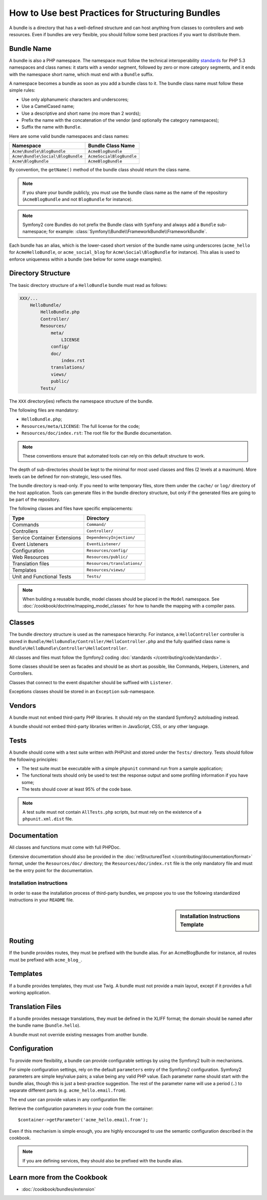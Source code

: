 .. index::
   single: Bundle; Best practices

How to Use best Practices for Structuring Bundles
=================================================

A bundle is a directory that has a well-defined structure and can host anything
from classes to controllers and web resources. Even if bundles are very
flexible, you should follow some best practices if you want to distribute them.

.. index::
   pair: Bundle; Naming conventions

.. _bundles-naming-conventions:

Bundle Name
-----------

A bundle is also a PHP namespace. The namespace must follow the technical
interoperability `standards`_ for PHP 5.3 namespaces and class names: it
starts with a vendor segment, followed by zero or more category segments, and
it ends with the namespace short name, which must end with a ``Bundle``
suffix.

A namespace becomes a bundle as soon as you add a bundle class to it. The
bundle class name must follow these simple rules:

* Use only alphanumeric characters and underscores;
* Use a CamelCased name;
* Use a descriptive and short name (no more than 2 words);
* Prefix the name with the concatenation of the vendor (and optionally the
  category namespaces);
* Suffix the name with ``Bundle``.

Here are some valid bundle namespaces and class names:

+-----------------------------------+--------------------------+
| Namespace                         | Bundle Class Name        |
+===================================+==========================+
| ``Acme\Bundle\BlogBundle``        | ``AcmeBlogBundle``       |
+-----------------------------------+--------------------------+
| ``Acme\Bundle\Social\BlogBundle`` | ``AcmeSocialBlogBundle`` |
+-----------------------------------+--------------------------+
| ``Acme\BlogBundle``               | ``AcmeBlogBundle``       |
+-----------------------------------+--------------------------+

By convention, the ``getName()`` method of the bundle class should return the
class name.

.. note::

    If you share your bundle publicly, you must use the bundle class name as
    the name of the repository (``AcmeBlogBundle`` and not ``BlogBundle``
    for instance).

.. note::

    Symfony2 core Bundles do not prefix the Bundle class with ``Symfony``
    and always add a ``Bundle`` sub-namespace; for example:
    :class:`Symfony\\Bundle\\FrameworkBundle\\FrameworkBundle`.

Each bundle has an alias, which is the lower-cased short version of the bundle
name using underscores (``acme_hello`` for ``AcmeHelloBundle``, or
``acme_social_blog`` for ``Acme\Social\BlogBundle`` for instance). This alias
is used to enforce uniqueness within a bundle (see below for some usage
examples).

Directory Structure
-------------------

The basic directory structure of a ``HelloBundle`` bundle must read as
follows:

.. code-block:: text

    XXX/...
        HelloBundle/
            HelloBundle.php
            Controller/
            Resources/
                meta/
                    LICENSE
                config/
                doc/
                    index.rst
                translations/
                views/
                public/
            Tests/

The ``XXX`` directory(ies) reflects the namespace structure of the bundle.

The following files are mandatory:

* ``HelloBundle.php``;
* ``Resources/meta/LICENSE``: The full license for the code;
* ``Resources/doc/index.rst``: The root file for the Bundle documentation.

.. note::

    These conventions ensure that automated tools can rely on this default
    structure to work.

The depth of sub-directories should be kept to the minimal for most used
classes and files (2 levels at a maximum). More levels can be defined for
non-strategic, less-used files.

The bundle directory is read-only. If you need to write temporary files, store
them under the ``cache/`` or ``log/`` directory of the host application. Tools
can generate files in the bundle directory structure, but only if the generated
files are going to be part of the repository.

The following classes and files have specific emplacements:

+------------------------------+-----------------------------+
| Type                         | Directory                   |
+==============================+=============================+
| Commands                     | ``Command/``                |
+------------------------------+-----------------------------+
| Controllers                  | ``Controller/``             |
+------------------------------+-----------------------------+
| Service Container Extensions | ``DependencyInjection/``    |
+------------------------------+-----------------------------+
| Event Listeners              | ``EventListener/``          |
+------------------------------+-----------------------------+
| Configuration                | ``Resources/config/``       |
+------------------------------+-----------------------------+
| Web Resources                | ``Resources/public/``       |
+------------------------------+-----------------------------+
| Translation files            | ``Resources/translations/`` |
+------------------------------+-----------------------------+
| Templates                    | ``Resources/views/``        |
+------------------------------+-----------------------------+
| Unit and Functional Tests    | ``Tests/``                  |
+------------------------------+-----------------------------+

.. note::

    When building a reusable bundle, model classes should be placed in the
    ``Model`` namespace. See :doc:`/cookbook/doctrine/mapping_model_classes` for
    how to handle the mapping with a compiler pass.

Classes
-------

The bundle directory structure is used as the namespace hierarchy. For
instance, a ``HelloController`` controller is stored in
``Bundle/HelloBundle/Controller/HelloController.php`` and the fully qualified
class name is ``Bundle\HelloBundle\Controller\HelloController``.

All classes and files must follow the Symfony2 coding
:doc:`standards </contributing/code/standards>`.

Some classes should be seen as facades and should be as short as possible, like
Commands, Helpers, Listeners, and Controllers.

Classes that connect to the event dispatcher should be suffixed with
``Listener``.

Exceptions classes should be stored in an ``Exception`` sub-namespace.

Vendors
-------

A bundle must not embed third-party PHP libraries. It should rely on the
standard Symfony2 autoloading instead.

A bundle should not embed third-party libraries written in JavaScript, CSS, or
any other language.

Tests
-----

A bundle should come with a test suite written with PHPUnit and stored under
the ``Tests/`` directory. Tests should follow the following principles:

* The test suite must be executable with a simple ``phpunit`` command run from
  a sample application;
* The functional tests should only be used to test the response output and
  some profiling information if you have some;
* The tests should cover at least 95% of the code base.

.. note::
   A test suite must not contain ``AllTests.php`` scripts, but must rely on the
   existence of a ``phpunit.xml.dist`` file.

Documentation
-------------

All classes and functions must come with full PHPDoc.

Extensive documentation should also be provided in the
:doc:`reStructuredText </contributing/documentation/format>` format, under
the ``Resources/doc/`` directory; the ``Resources/doc/index.rst`` file is
the only mandatory file and must be the entry point for the documentation.

Installation instructions
~~~~~~~~~~~~~~~~~~~~~~~~~

In order to ease the installation process of third-party bundles, we propose
you to use the following standardized instructions in your ``README`` file.

.. sidebar:: Installation Instructions Template

    .. raw:: rst

        Installation
        ============

        Step 1: Download the Bundle
        ---------------------------

        Use Composer to add the bundle as a new dependency of your project:

        .. code-block:: bash

            $ composer require "<vendor>/<bundle-name>:dev-master"

        This command requires to have installed Composer globally, as explained
        `in the installation chapter <https://getcomposer.org/doc/00-intro.md>`_
        of Composer documentation.

        Step 2: Enable the Bundle
        -------------------------

        Then, enable the bundle adding the following line in the ``AppKernel``
        class of your project:

        .. code-block:: php

            <?php
            // app/AppKernel.php

            public function registerBundles()
            {
                $bundles = array(
                    // ...

                    new <vendor>\<bundle-name>\<bundle-long-name>(),
                );
            }

        (optionally add *Step 3*, *Step 4*, etc. to explain other required
        installation steps, such as registering routes or dumping assets)


Routing
-------

If the bundle provides routes, they must be prefixed with the bundle alias.
For an AcmeBlogBundle for instance, all routes must be prefixed with
``acme_blog_``.

Templates
---------

If a bundle provides templates, they must use Twig. A bundle must not provide
a main layout, except if it provides a full working application.

Translation Files
-----------------

If a bundle provides message translations, they must be defined in the XLIFF
format; the domain should be named after the bundle name (``bundle.hello``).

A bundle must not override existing messages from another bundle.

Configuration
-------------

To provide more flexibility, a bundle can provide configurable settings by
using the Symfony2 built-in mechanisms.

For simple configuration settings, rely on the default ``parameters`` entry of
the Symfony2 configuration. Symfony2 parameters are simple key/value pairs; a
value being any valid PHP value. Each parameter name should start with the
bundle alias, though this is just a best-practice suggestion. The rest of the
parameter name will use a period (``.``) to separate different parts (e.g.
``acme_hello.email.from``).

The end user can provide values in any configuration file:

.. configuration-block::

    .. code-block:: yaml

        # app/config/config.yml
        parameters:
            acme_hello.email.from: fabien@example.com

    .. code-block:: xml

        <!-- app/config/config.xml -->
        <parameters>
            <parameter key="acme_hello.email.from">fabien@example.com</parameter>
        </parameters>

    .. code-block:: php

        // app/config/config.php
        $container->setParameter('acme_hello.email.from', 'fabien@example.com');

    .. code-block:: ini

        ; app/config/config.ini
        [parameters]
        acme_hello.email.from = fabien@example.com

Retrieve the configuration parameters in your code from the container::

    $container->getParameter('acme_hello.email.from');

Even if this mechanism is simple enough, you are highly encouraged to use the
semantic configuration described in the cookbook.

.. note::

    If you are defining services, they should also be prefixed with the bundle
    alias.

Learn more from the Cookbook
----------------------------

* :doc:`/cookbook/bundles/extension`

.. _standards: http://www.php-fig.org/psr/psr-0/
